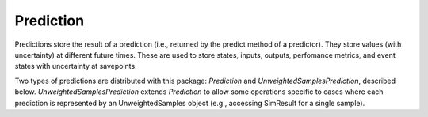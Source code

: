 Prediction
=======================

Predictions store the result of a prediction (i.e., returned by the predict method of a predictor). They store values (with uncertainty) at different future times. These are used to store states, inputs, outputs, perfomance metrics, and event states with uncertainty at savepoints.

Two types of predictions are distributed with this package: `Prediction` and `UnweightedSamplesPrediction`, described below. `UnweightedSamplesPrediction` extends `Prediction` to allow some operations specific to cases where each prediction is represented by an UnweightedSamples object (e.g., accessing SimResult for a single sample).

.. tabs::
   .. tab:: Prediction

      .. autoclass:: prog_algs.predictors.Prediction
         :members:
         :inherited-members: 

   .. tab:: UnweightedSamplesPrediction

      .. autoclass:: prog_algs.predictors.UnweightedSamplesPrediction
         :members:
         :inherited-members:
         :exclude-members: append, extend, clear, pop, remove, reverse, insert
